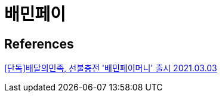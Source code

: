 = 배민페이

== References
https://zdnet.co.kr/view/?no=20210303085802[[단독\]배달의민족, 선불충전 '배민페이머니' 출시 2021.03.03]

